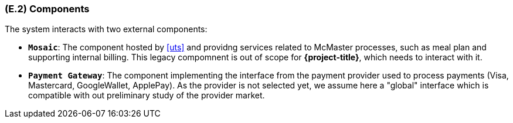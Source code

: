[#e2,reftext=E.2]
=== (E.2) Components

ifdef::env-draft[]
TIP: _List of elements of the environment that may affect or be affected by the system and project. It includes other systems to which the system must be interfaced. These components may include existing systems, particularly software systems, with which the system will interact — by using their APIs (program interfaces), or by providing APIs to them, or both. These are interfaces provided to the system from the outside world. They are distinct from both: interfaces provided by the system to the outside world (<<s3>>); and technology elements that the system's development will require (<<p5>>)._  <<BM22>>
endif::[]

The system interacts with two external components:

- **`Mosaic`**: The component hosted by <<uts>> and providng services related to McMaster processes, such as meal plan and supporting internal billing. This legacy compomnent is out of scope for *{project-title}*, which needs to interact with it.

- **`Payment Gateway`**: The component implementing the interface from the payment provider used to process payments (Visa, Mastercard, GoogleWallet, ApplePay). As the provider is not selected yet, we assume here a "global" interface which is compatible with out preliminary study of the provider market.


